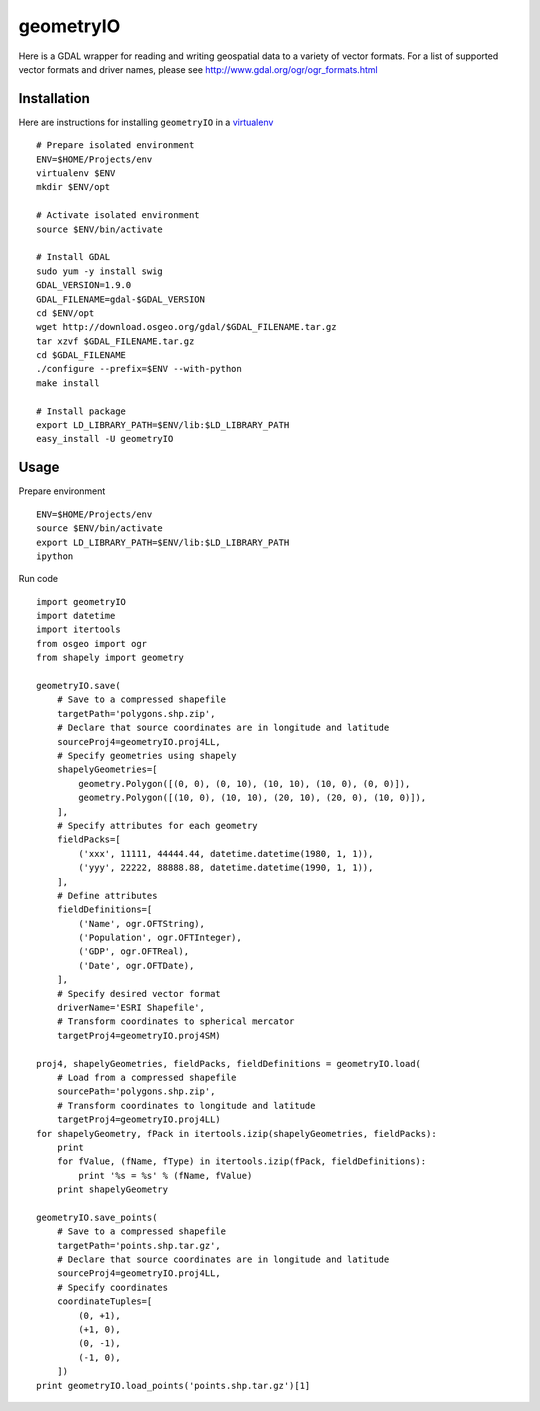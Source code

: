 geometryIO
==========
Here is a GDAL wrapper for reading and writing geospatial data to a variety of vector formats.  For a list of supported vector formats and driver names, please see http://www.gdal.org/ogr/ogr_formats.html
 

Installation
------------
Here are instructions for installing ``geometryIO`` in a `virtualenv <http://www.virtualenv.org>`_
::

    # Prepare isolated environment
    ENV=$HOME/Projects/env
    virtualenv $ENV 
    mkdir $ENV/opt

    # Activate isolated environment
    source $ENV/bin/activate

    # Install GDAL
    sudo yum -y install swig
    GDAL_VERSION=1.9.0
    GDAL_FILENAME=gdal-$GDAL_VERSION
    cd $ENV/opt
    wget http://download.osgeo.org/gdal/$GDAL_FILENAME.tar.gz
    tar xzvf $GDAL_FILENAME.tar.gz
    cd $GDAL_FILENAME
    ./configure --prefix=$ENV --with-python 
    make install

    # Install package
    export LD_LIBRARY_PATH=$ENV/lib:$LD_LIBRARY_PATH
    easy_install -U geometryIO


Usage
-----
Prepare environment
::

    ENV=$HOME/Projects/env
    source $ENV/bin/activate
    export LD_LIBRARY_PATH=$ENV/lib:$LD_LIBRARY_PATH
    ipython

Run code
::

    import geometryIO
    import datetime
    import itertools
    from osgeo import ogr
    from shapely import geometry

    geometryIO.save(
        # Save to a compressed shapefile
        targetPath='polygons.shp.zip',
        # Declare that source coordinates are in longitude and latitude
        sourceProj4=geometryIO.proj4LL,
        # Specify geometries using shapely
        shapelyGeometries=[
            geometry.Polygon([(0, 0), (0, 10), (10, 10), (10, 0), (0, 0)]),
            geometry.Polygon([(10, 0), (10, 10), (20, 10), (20, 0), (10, 0)]),
        ],
        # Specify attributes for each geometry
        fieldPacks=[
            ('xxx', 11111, 44444.44, datetime.datetime(1980, 1, 1)),
            ('yyy', 22222, 88888.88, datetime.datetime(1990, 1, 1)),
        ],
        # Define attributes
        fieldDefinitions=[
            ('Name', ogr.OFTString),
            ('Population', ogr.OFTInteger),
            ('GDP', ogr.OFTReal),
            ('Date', ogr.OFTDate),
        ],
        # Specify desired vector format
        driverName='ESRI Shapefile', 
        # Transform coordinates to spherical mercator
        targetProj4=geometryIO.proj4SM)

    proj4, shapelyGeometries, fieldPacks, fieldDefinitions = geometryIO.load(
        # Load from a compressed shapefile
        sourcePath='polygons.shp.zip', 
        # Transform coordinates to longitude and latitude
        targetProj4=geometryIO.proj4LL)
    for shapelyGeometry, fPack in itertools.izip(shapelyGeometries, fieldPacks):
        print
        for fValue, (fName, fType) in itertools.izip(fPack, fieldDefinitions):
            print '%s = %s' % (fName, fValue)
        print shapelyGeometry

    geometryIO.save_points(
        # Save to a compressed shapefile
        targetPath='points.shp.tar.gz',
        # Declare that source coordinates are in longitude and latitude
        sourceProj4=geometryIO.proj4LL,
        # Specify coordinates
        coordinateTuples=[
            (0, +1),
            (+1, 0),
            (0, -1),
            (-1, 0),
        ])
    print geometryIO.load_points('points.shp.tar.gz')[1]
